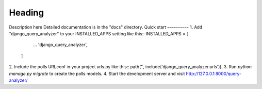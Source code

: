 =====
Heading
=====
Description here
Detailed documentation is in the "docs" directory.
Quick start
-----------
1. Add "django_query_analyzer" to your INSTALLED_APPS setting like this::
INSTALLED_APPS = [
        ...
        'django_query_analyzer',
    ]
2. Include the polls URLconf in your project urls.py like this::
path('', include('django_query_analyzer.urls')),
3. Run `python manage.py migrate` to create the polls models.
4. Start the development server and visit http://127.0.0.1:8000/query-analyzer/